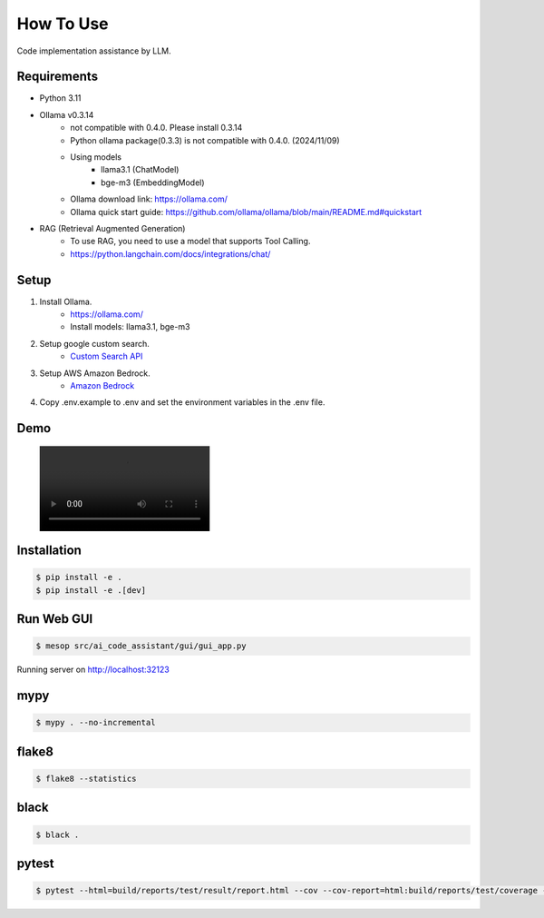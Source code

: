 How To Use
=================

Code implementation assistance by LLM.

Requirements
------------

- Python 3.11
- Ollama v0.3.14
   - not compatible with 0.4.0. Please install 0.3.14
   - Python ollama package(0.3.3) is not compatible with 0.4.0. (2024/11/09)
   - Using models
      - llama3.1 (ChatModel)
      - bge-m3 (EmbeddingModel)
   - Ollama download link: https://ollama.com/
   - Ollama quick start guide: https://github.com/ollama/ollama/blob/main/README.md#quickstart
- RAG (Retrieval Augmented Generation)
   - To use RAG, you need to use a model that supports Tool Calling.
   - https://python.langchain.com/docs/integrations/chat/

Setup
-----

1. Install Ollama.
    - https://ollama.com/
    - Install models: llama3.1, bge-m3
2. Setup google custom search.
    - `Custom Search API <https://developers.google.com/custom-search/v1/overview>`_
3. Setup AWS Amazon Bedrock.
    - `Amazon Bedrock <https://docs.aws.amazon.com/bedrock/latest/userguide/getting-started.html>`_
4. Copy .env.example to .env and set the environment variables in the .env file.

Demo
----
.. figure:: ./images/00_AiCodeAssistant_Demo.mp4
   :class: controls

Installation
------------

.. code-block:: bash

   $ pip install -e .
   $ pip install -e .[dev]

Run Web GUI
-----------

.. code-block:: bash

   $ mesop src/ai_code_assistant/gui/gui_app.py

Running server on http://localhost:32123

mypy
----

.. code-block:: bash

   $ mypy . --no-incremental

flake8
------

.. code-block:: bash

   $ flake8 --statistics

black
-----

.. code-block:: bash

   $ black .

pytest
------

.. code-block:: bash

   $ pytest --html=build/reports/test/result/report.html --cov --cov-report=html:build/reports/test/coverage --cov-report=term